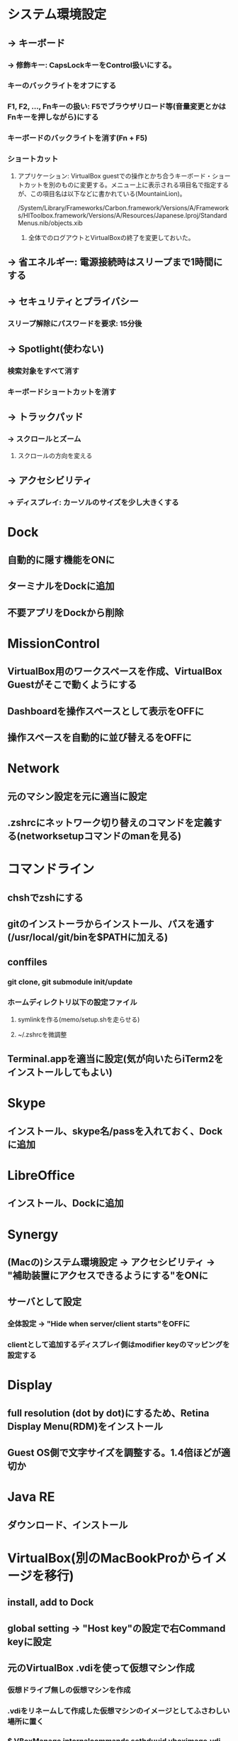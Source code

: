 * システム環境設定
** -> キーボード
*** -> 修飾キー: CapsLockキーをControl扱いにする。
*** キーのバックライトをオフにする
*** F1, F2, ..., Fnキーの扱い: F5でブラウザリロード等(音量変更とかはFnキーを押しながら)にする
*** キーボードのバックライトを消す(Fn + F5)
*** ショートカット
**** アプリケーション: VirtualBox guestでの操作とかち合うキーボード・ショートカットを別のものに変更する。メニュー上に表示される項目名で指定するが、この項目名は以下などに書かれている(MountainLion)。
/System/Library/Frameworks/Carbon.framework/Versions/A/Frameworks/HIToolbox.framework/Versions/A/Resources/Japanese.lproj/StandardMenus.nib/objects.xib
***** 全体でのログアウトとVirtualBoxの終了を変更しておいた。
** -> 省エネルギー: 電源接続時はスリープまで1時間にする

** -> セキュリティとプライバシー
*** スリープ解除にパスワードを要求: 15分後

** -> Spotlight(使わない)
*** 検索対象をすべて消す
*** キーボードショートカットを消す

** -> トラックパッド
*** -> スクロールとズーム
**** スクロールの方向を変える

** -> アクセシビリティ
*** -> ディスプレイ: カーソルのサイズを少し大きくする


* Dock
** 自動的に隠す機能をONに
** ターミナルをDockに追加
** 不要アプリをDockから削除


* MissionControl
** VirtualBox用のワークスペースを作成、VirtualBox Guestがそこで動くようにする
** Dashboardを操作スペースとして表示をOFFに
** 操作スペースを自動的に並び替えるをOFFに


* Network
** 元のマシン設定を元に適当に設定
** .zshrcにネットワーク切り替えのコマンドを定義する(networksetupコマンドのmanを見る)


* コマンドライン
** chshでzshにする
** gitのインストーラからインストール、パスを通す(/usr/local/git/binを$PATHに加える)
** conffiles
*** git clone, git submodule init/update
*** ホームディレクトリ以下の設定ファイル
**** symlinkを作る(memo/setup.shを走らせる)
**** ~/.zshrcを微調整
** Terminal.appを適当に設定(気が向いたらiTerm2をインストールしてもよい)


* Skype
** インストール、skype名/passを入れておく、Dockに追加


* LibreOffice
** インストール、Dockに追加


* Synergy
** (Macの)システム環境設定 -> アクセシビリティ -> "補助装置にアクセスできるようにする"をONに
** サーバとして設定
*** 全体設定 -> "Hide when server/client starts"をOFFに
*** clientとして追加するディスプレイ側はmodifier keyのマッピングを設定する


* Display
** full resolution (dot by dot)にするため、Retina Display Menu(RDM)をインストール
** Guest OS側で文字サイズを調整する。1.4倍ほどが適切か


* Java RE
** ダウンロード、インストール


* VirtualBox(別のMacBookProからイメージを移行)
** install, add to Dock
** global setting -> "Host key"の設定で右Command keyに設定
** 元のVirtualBox .vdiを使って仮想マシン作成
*** 仮想ドライブ無しの仮想マシンを作成
*** .vdiをリネームして作成した仮想マシンのイメージとしてふさわしい場所に置く
*** $ VBoxManage internalcommands sethduuid vboximage.vdi (UUIDを再設定、これをしないとインポートできない。VBoxManage clonehdを使えばそもそも問題ないらしい)
** VirtualBoxのGUIから
*** ストレージ -> SATAコントローラ:
**** .vdiファイルをディスクとして追加
**** ホストのIOキャッシュを使うにチェック
*** ディスプレイ -> ビデオ -> ビデオメモリー: 32MBに増やす(ある程度増やさないと2880 X 1800が表示できない)
*** システム: CPU, memory等を設定
*** 一般 -> 高度: クリップボードの共有を双方向に設定
*** 共有フォルダ: /Users/skirino/vbshareをホストに作り、これを指定。自動マウントON、読み書き可
*** Guest Additionを再インストール


* KeyRemap4MacBook
** インストール(要再起動)
** For Japanese => Change Underscore(Ro) Key => Underscore(Ro) to JIS_YEN(\) にチェック
(JIS_YENではなくbackslashにすると、Guest OSにおけるUnderscoreキーがなぜか']'になってしまう)

** MacのVirtualBox Linuxで、トグルではない日本語 / 英語入力モード切り替え
*** 「かな」キーと「英数」キーは、どちらもゲストOSでは「全角/半角」キーとして扱われてしまうので、ホストOS(OSX)でKeyRemap4MacBookを使って以下のように信号を変換し、ゲストOSのキーバインディングを変更する。ここでは「英数」=> "C-S-Space"に変換。
*** MacにおけるOption, CommandはそのままだとGuest側ではAlt, Windowsキーになる。逆になってほしいので入れ替える。
*** 以下のファイルを作っておくと上記2点の項目がKeyRemap4Macに追加されるので、これをチェック
----- ~/Library/Application\ Support/KeyRemap4MacBook/private.xml
<?xml version="1.0"?>
<root>
  <appdef>
    <appname>VIRTUALBOX</appname>
    <equal>org.virtualbox.app.VirtualBoxVM</equal>
  </appdef>

  <item>
    <name>Eisuu to Ctrl+Shift+Space in VirtualBoxVM (to differentiate with Hankaku/Zenkaku key)</name>
    <identifier>private.virtualbox.changeeisuu</identifier>
    <only>VIRTUALBOX</only>
    <autogen>--KeyToKey-- KeyCode::JIS_EISUU, KeyCode::SPACE, ModifierFlag::CONTROL_L | ModifierFlag::SHIFT_L</autogen>
  </item>

  <item>
    <name>Swap command and option key in VirtualBoxVM</name>
    <identifier>private.virtualbox.swapcommandoption</identifier>
    <only>VIRTUALBOX</only>
    <autogen>--KeyToKey-- KeyCode::COMMAND_L, KeyCode::OPTION_L</autogen>
    <autogen>--KeyToKey-- KeyCode::OPTION_L, KeyCode::COMMAND_L</autogen>
  </item>
</root>
-----


* Google日本語入力をインストール
** ことえりがC-S-nに反応してしまう(VirtualBoxの中でも!)ため致し方なし

